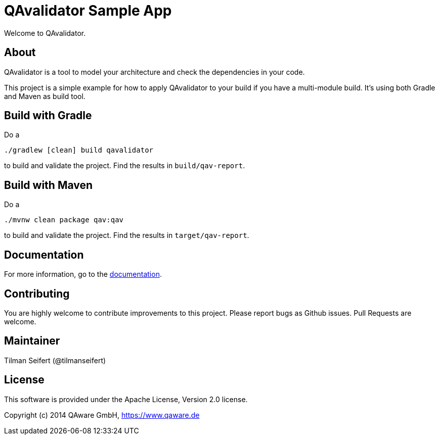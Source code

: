= QAvalidator Sample App

Welcome to QAvalidator.

== About

QAvalidator is a tool to model your architecture and check the dependencies in your code.

This project is a simple example for how to apply QAvalidator to your build if you have a multi-module build.
It's using both Gradle and Maven as build tool.


== Build with Gradle

Do a

  ./gradlew [clean] build qavalidator

to build and validate the project. Find the results in `build/qav-report`.

== Build with Maven

Do a

  ./mvnw clean package qav:qav

to build and validate the project. Find the results in `target/qav-report`.

== Documentation

For more information, go to the link:qav-doc/src/docs/asciidoc/qav-doc.adoc[documentation].


== Contributing

You are highly welcome to contribute improvements to this project.
Please report bugs as Github issues.
Pull Requests are welcome.


== Maintainer

Tilman Seifert (@tilmanseifert)

== License

This software is provided under the Apache License, Version 2.0 license.

Copyright (c) 2014 QAware GmbH, https://www.qaware.de
